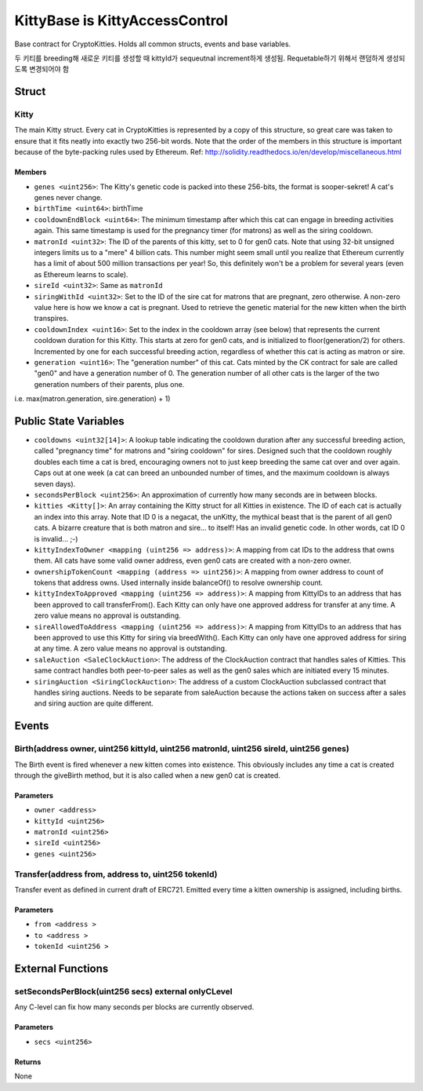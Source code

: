 
KittyBase is KittyAccessControl
===============================

Base contract for CryptoKitties. Holds all common structs, events and base variables.

두 키티를 breeding해 새로운 키티를 생성할 때 kittyId가 sequeutnal increment하게 생성됨. Requetable하기 위해서 랜덤하게 생성되도록 변경되어야 함

Struct
------

Kitty
^^^^^

The main Kitty struct. Every cat in CryptoKitties is represented by a copy of this structure, so great care was taken to ensure that it fits neatly into exactly two 256-bit words. Note that the order of the members in this structure is important because of the byte-packing rules used by Ethereum. 
Ref: http://solidity.readthedocs.io/en/develop/miscellaneous.html

Members
"""""""
- ``genes <uint256>``: The Kitty's genetic code is packed into these 256-bits, the format is sooper-sekret! A cat's genes never change.
- ``birthTime <uint64>``: birthTime
- ``cooldownEndBlock <uint64>``: The minimum timestamp after which this cat can engage in breeding activities again. This same timestamp is used for the pregnancy timer (for matrons) as well as the siring cooldown.
- ``matronId <uint32>``: The ID of the parents of this kitty, set to 0 for gen0 cats. Note that using 32-bit unsigned integers limits us to a "mere" 4 billion cats. This number might seem small until you realize that Ethereum currently has a limit of about 500 million transactions per year! So, this definitely won't be a problem for several years (even as Ethereum learns to scale).
- ``sireId <uint32>``: Same as ``matronId``
- ``siringWithId <uint32>``: Set to the ID of the sire cat for matrons that are pregnant, zero otherwise. A non-zero value here is how we know a cat is pregnant. Used to retrieve the genetic material for the new kitten when the birth transpires.
- ``cooldownIndex <uint16>``: Set to the index in the cooldown array (see below) that represents the current cooldown duration for this Kitty. This starts at zero for gen0 cats, and is initialized to floor(generation/2) for others. Incremented by one for each successful breeding action, regardless of whether this cat is acting as matron or sire.
- ``generation <uint16>``: The "generation number" of this cat. Cats minted by the CK contract for sale are called "gen0" and have a generation number of 0. The generation number of all other cats is the larger of the two generation numbers of their parents, plus one. 
i.e. max(matron.generation, sire.generation) + 1)


Public State Variables
----------------------

- ``cooldowns <uint32[14]>``: A lookup table indicating the cooldown duration after any successful breeding action, called "pregnancy time" for matrons and "siring cooldown" for sires. Designed such that the cooldown roughly doubles each time a cat is bred, encouraging owners not to just keep breeding the same cat over and over again. Caps out at one week (a cat can breed an unbounded number of times, and the maximum cooldown is always seven days).
- ``secondsPerBlock <uint256>``: An approximation of currently how many seconds are in between blocks.
- ``kitties <Kitty[]>``: An array containing the Kitty struct for all Kitties in existence. The ID of each cat is actually an index into this array. Note that ID 0 is a negacat, the unKitty, the mythical beast that is the parent of all gen0 cats. A bizarre creature that is both matron and sire... to itself! Has an invalid genetic code. In other words, cat ID 0 is invalid... ;-)
- ``kittyIndexToOwner <mapping (uint256 => address)>``: A mapping from cat IDs to the address that owns them. All cats have some valid owner address, even gen0 cats are created with a non-zero owner.
- ``ownershipTokenCount <mapping (address => uint256)>``: A mapping from owner address to count of tokens that address owns. Used internally inside balanceOf() to resolve ownership count.
- ``kittyIndexToApproved <mapping (uint256 => address)>``: A mapping from KittyIDs to an address that has been approved to call transferFrom(). Each Kitty can only have one approved address for transfer at any time. A zero value means no approval is outstanding.
- ``sireAllowedToAddress <mapping (uint256 => address)>``: A mapping from KittyIDs to an address that has been approved to use this Kitty for siring via breedWith(). Each Kitty can only have one approved address for siring at any time. A zero value means no approval is outstanding.
- ``saleAuction <SaleClockAuction>``: The address of the ClockAuction contract that handles sales of Kitties. This same contract handles both peer-to-peer sales as well as the gen0 sales which are initiated every 15 minutes.
- ``siringAuction <SiringClockAuction>``: The address of a custom ClockAuction subclassed contract that handles siring auctions. Needs to be separate from saleAuction because the actions taken on success after a sales and siring auction are quite different.

Events
------

Birth(address owner, uint256 kittyId, uint256 matronId, uint256 sireId, uint256 genes)
^^^^^^^^^^^^^^^^^^^^^^^^^^^^^^^^^^^^^^^^^^^^^^^^^^^^^^^^^^^^^^^^^^^^^^^^^^^^^^^^^^^^^^

The Birth event is fired whenever a new kitten comes into existence. This obviously includes any time a cat is created through the giveBirth method, but it is also called when a new gen0 cat is created.

Parameters
""""""""""

- ``owner <address>``
- ``kittyId <uint256>``
- ``matronId <uint256>``
- ``sireId <uint256>``
- ``genes <uint256>``

Transfer(address from, address to, uint256 tokenId)
^^^^^^^^^^^^^^^^^^^^^^^^^^^^^^^^^^^^^^^^^^^^^^^^^^^

Transfer event as defined in current draft of ERC721. Emitted every time a kitten ownership is assigned, including births.

Parameters
""""""""""

- ``from <address >``
- ``to <address >``
- ``tokenId <uint256 >``

External Functions
------------------


setSecondsPerBlock(uint256 secs) external onlyCLevel
^^^^^^^^^^^^^^^^^^^^^^^^^^^^^^^^^^^^^^^^^^^^^^^^^^^^

Any C-level can fix how many seconds per blocks are currently observed.

Parameters
""""""""""

- ``secs <uint256>``

Returns
"""""""

None
